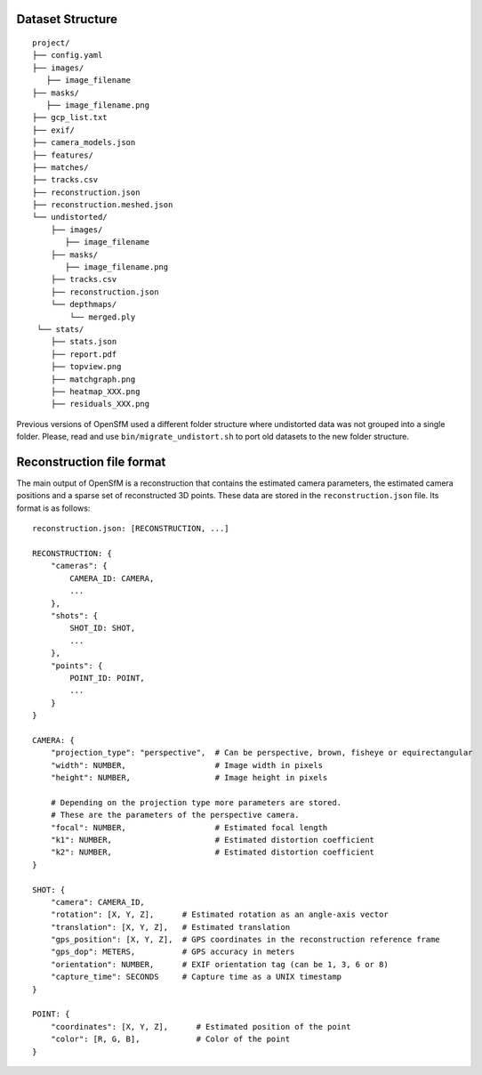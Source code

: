 .. Notes and doc on dense matching


Dataset Structure
=================

::

   project/
   ├── config.yaml
   ├── images/
      ├── image_filename
   ├── masks/
      ├── image_filename.png
   ├── gcp_list.txt
   ├── exif/
   ├── camera_models.json
   ├── features/
   ├── matches/
   ├── tracks.csv
   ├── reconstruction.json
   ├── reconstruction.meshed.json
   └── undistorted/
       ├── images/
          ├── image_filename
       ├── masks/
          ├── image_filename.png
       ├── tracks.csv
       ├── reconstruction.json
       └── depthmaps/
           └── merged.ply
    └── stats/
       ├── stats.json
       ├── report.pdf
       ├── topview.png
       ├── matchgraph.png
       ├── heatmap_XXX.png
       ├── residuals_XXX.png

Previous versions of OpenSfM used a different folder structure where undistorted data was not grouped into a single folder.  Please, read and use ``bin/migrate_undistort.sh`` to port old datasets to the new folder structure.


Reconstruction file format
==========================

The main output of OpenSfM is a reconstruction that contains the estimated camera parameters, the estimated camera positions and a sparse set of reconstructed 3D points.  These data are stored in the ``reconstruction.json`` file.  Its format is as follows::

    reconstruction.json: [RECONSTRUCTION, ...]

    RECONSTRUCTION: {
        "cameras": {
            CAMERA_ID: CAMERA,
            ...
        },
        "shots": {
            SHOT_ID: SHOT,
            ...
        },
        "points": {
            POINT_ID: POINT,
            ...
        }
    }

    CAMERA: {
        "projection_type": "perspective",  # Can be perspective, brown, fisheye or equirectangular
        "width": NUMBER,                   # Image width in pixels
        "height": NUMBER,                  # Image height in pixels

        # Depending on the projection type more parameters are stored.
        # These are the parameters of the perspective camera.
        "focal": NUMBER,                   # Estimated focal length
        "k1": NUMBER,                      # Estimated distortion coefficient
        "k2": NUMBER,                      # Estimated distortion coefficient
    }

    SHOT: {
        "camera": CAMERA_ID,
        "rotation": [X, Y, Z],      # Estimated rotation as an angle-axis vector
        "translation": [X, Y, Z],   # Estimated translation
        "gps_position": [X, Y, Z],  # GPS coordinates in the reconstruction reference frame
        "gps_dop": METERS,          # GPS accuracy in meters
        "orientation": NUMBER,      # EXIF orientation tag (can be 1, 3, 6 or 8)
        "capture_time": SECONDS     # Capture time as a UNIX timestamp
    }

    POINT: {
        "coordinates": [X, Y, Z],      # Estimated position of the point
        "color": [R, G, B],            # Color of the point
    }
